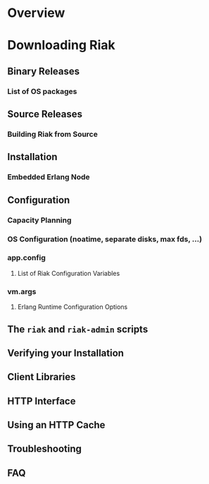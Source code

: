 
* Overview
* Downloading Riak
** Binary Releases
*** List of OS packages
** Source Releases
*** Building Riak from Source
** Installation
*** Embedded Erlang Node
** Configuration
*** Capacity Planning
*** OS Configuration  (noatime, separate disks, max fds, ...)
*** app.config
**** List of Riak Configuration Variables
*** vm.args
**** Erlang Runtime Configuration Options
** The =riak= and =riak-admin= scripts
** Verifying your Installation
** Client Libraries
** HTTP Interface
** Using an HTTP Cache
** Troubleshooting
** FAQ



